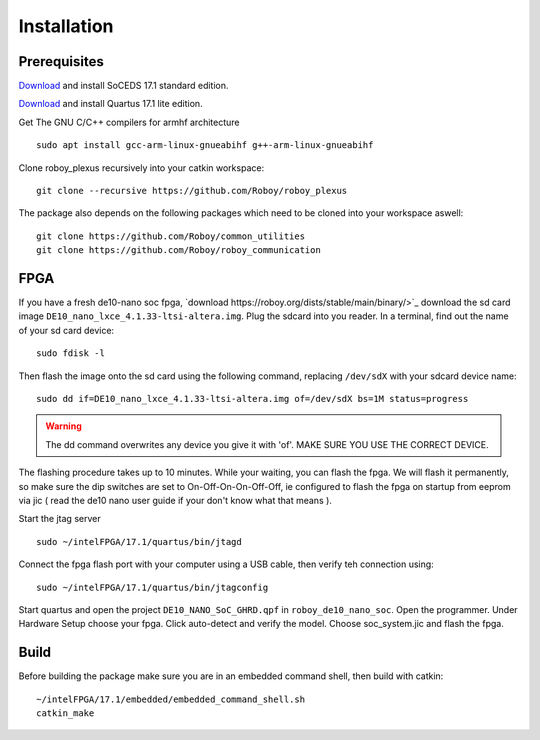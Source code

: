 Installation
============

Prerequisites
-------------
`Download <https://dl.altera.com/soceds/17.1/?edition=standard&platform=linux&download_manager=dlm3>`_  and install SoCEDS 17.1 standard edition.

`Download <http://dl.altera.com/?edition=lite>`_ and install Quartus 17.1 lite edition.

Get The GNU C/C++ compilers for armhf architecture
::
    sudo apt install gcc-arm-linux-gnueabihf g++-arm-linux-gnueabihf 

Clone roboy_plexus recursively into your catkin workspace:
::
    git clone --recursive https://github.com/Roboy/roboy_plexus

The package also depends on the following packages which need to be cloned into your workspace aswell:
::
    git clone https://github.com/Roboy/common_utilities
    git clone https://github.com/Roboy/roboy_communication

FPGA
----
If you have a fresh de10-nano soc fpga, `download https://roboy.org/dists/stable/main/binary/>`_ download the sd card image ``DE10_nano_lxce_4.1.33-ltsi-altera.img``.
Plug the sdcard into you reader. In a terminal, find out the name of your sd card device:
::
    sudo fdisk -l

Then flash the image onto the sd card using the following command, replacing ``/dev/sdX`` with your sdcard device name:
::
    sudo dd if=DE10_nano_lxce_4.1.33-ltsi-altera.img of=/dev/sdX bs=1M status=progress
.. warning::
    The dd command overwrites any device you give it with 'of'. MAKE SURE YOU USE THE CORRECT DEVICE.

The flashing procedure takes up to 10 minutes. While your waiting, you can flash the fpga. We will flash it permanently,
so make sure the dip switches are set to On-Off-On-On-Off-Off, ie configured to flash the fpga on startup from eeprom via jic
( read the de10 nano user guide if your don't know what that means ).

Start the jtag server
::
    sudo ~/intelFPGA/17.1/quartus/bin/jtagd

Connect the fpga flash port with your computer using a USB cable, then verify teh connection using:
::
    sudo ~/intelFPGA/17.1/quartus/bin/jtagconfig

Start quartus and open the project ``DE10_NANO_SoC_GHRD.qpf`` in ``roboy_de10_nano_soc``. Open the programmer.
Under Hardware Setup choose your fpga. Click auto-detect and verify the model.
Choose soc_system.jic and flash the fpga.

Build
-----
Before building the package make sure you are in an embedded command shell, then build with catkin:
::
    ~/intelFPGA/17.1/embedded/embedded_command_shell.sh
    catkin_make
